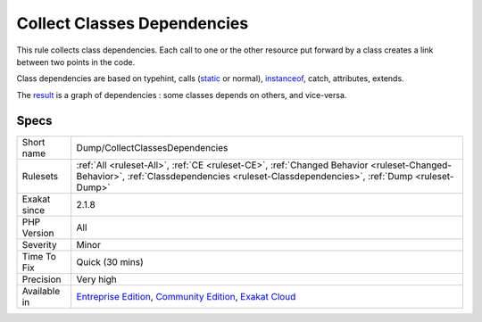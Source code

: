.. _dump-collectclassesdependencies:

.. _collect-classes-dependencies:

Collect Classes Dependencies
++++++++++++++++++++++++++++

.. meta::
	:description:
		Collect Classes Dependencies: This rule collects class dependencies.
	:twitter:card: summary_large_image
	:twitter:site: @exakat
	:twitter:title: Collect Classes Dependencies
	:twitter:description: Collect Classes Dependencies: This rule collects class dependencies
	:twitter:creator: @exakat
	:twitter:image:src: https://www.exakat.io/wp-content/uploads/2020/06/logo-exakat.png
	:og:image: https://www.exakat.io/wp-content/uploads/2020/06/logo-exakat.png
	:og:title: Collect Classes Dependencies
	:og:type: article
	:og:description: This rule collects class dependencies
	:og:url: https://php-tips.readthedocs.io/en/latest/tips/Dump/CollectClassesDependencies.html
	:og:locale: en
This rule collects class dependencies. Each call to one or the other resource put forward by a class creates a link between two points in the code. 

Class dependencies are based on typehint, calls (`static <https://www.php.net/manual/en/language.oop5.static.php>`_ or normal), `instanceof <https://www.php.net/manual/en/language.operators.type.php>`_, catch, attributes, extends. 

The `result <https://www.php.net/result>`_ is a graph of dependencies : some classes depends on others, and vice-versa.

Specs
_____

+--------------+-----------------------------------------------------------------------------------------------------------------------------------------------------------------------------------------+
| Short name   | Dump/CollectClassesDependencies                                                                                                                                                         |
+--------------+-----------------------------------------------------------------------------------------------------------------------------------------------------------------------------------------+
| Rulesets     | :ref:`All <ruleset-All>`, :ref:`CE <ruleset-CE>`, :ref:`Changed Behavior <ruleset-Changed-Behavior>`, :ref:`Classdependencies <ruleset-Classdependencies>`, :ref:`Dump <ruleset-Dump>`  |
+--------------+-----------------------------------------------------------------------------------------------------------------------------------------------------------------------------------------+
| Exakat since | 2.1.8                                                                                                                                                                                   |
+--------------+-----------------------------------------------------------------------------------------------------------------------------------------------------------------------------------------+
| PHP Version  | All                                                                                                                                                                                     |
+--------------+-----------------------------------------------------------------------------------------------------------------------------------------------------------------------------------------+
| Severity     | Minor                                                                                                                                                                                   |
+--------------+-----------------------------------------------------------------------------------------------------------------------------------------------------------------------------------------+
| Time To Fix  | Quick (30 mins)                                                                                                                                                                         |
+--------------+-----------------------------------------------------------------------------------------------------------------------------------------------------------------------------------------+
| Precision    | Very high                                                                                                                                                                               |
+--------------+-----------------------------------------------------------------------------------------------------------------------------------------------------------------------------------------+
| Available in | `Entreprise Edition <https://www.exakat.io/entreprise-edition>`_, `Community Edition <https://www.exakat.io/community-edition>`_, `Exakat Cloud <https://www.exakat.io/exakat-cloud/>`_ |
+--------------+-----------------------------------------------------------------------------------------------------------------------------------------------------------------------------------------+



